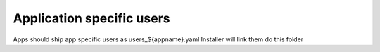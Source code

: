 ==========================
Application specific users
==========================

Apps should ship app specific users as users_${appname}.yaml
Installer will link them do this folder